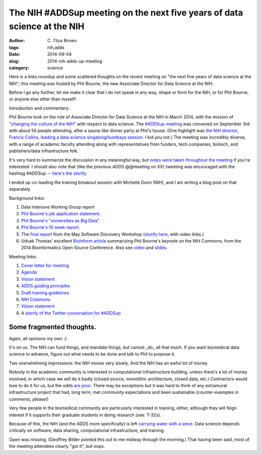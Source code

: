 The NIH #ADDSup meeting on the next five years of data science at the NIH
#########################################################################

:author: C\. Titus Brown
:tags: nih,adds
:date: 2014-09-04
:slug: 2014-nih-adds-up-meeting
:category: science

Here is a links roundup and some scattered thoughts on the recent
meeting on "the next five years of data science at the NIH"; this
meeting was hosted by Phil Bourne, the new Associate Director
for Data Science at the NIH.

Before I go any further, let me make it clear that I do not speak in
any way, shape or form for the NIH, or for Phil Bourne, or anyone
else other than myself!

Introduction and commentary:

Phil Bourne took on the role of Associate Director for Data Science at
the NIH in March 2014, with the mission of `"changing the culture of
the NIH"
<http://pebourne.wordpress.com/2014/05/17/ten-weeks-as-adds/>`__ with
respect to data science.  The `#ADDSup meeting
<http://bd2k.nih.gov/addsup_meeting.html>`__ was convened on September
3rd with about 50 people attending, after a sauna-like dinner party at
Phil's house.  (One highlight was `the NIH director, Francis Collins,
leading a data science singalong/kumbaya session
<https://twitter.com/mike_schatz/status/506963533645746176>`__.  I kid
you not.)  The meeting was incredibly diverse, with a range of
academic faculty attending along with representatives from funders,
tech companies, biotech, and publishers/data infrastructure folk.

It's very hard to summarize the discussion in any meaningful way, but
`notes were taken throughout the meeting <@@>`__ if you're interested.
I should also note that (like the previous ADDS @@meeting on XX)
tweeting was encouraged with the hashtag #ADDSup -- `here's the
storify <https://storify.com/ctitusbrown/nih-addsup-meeting>`__.

I ended up co-leading the training breakout session with Michelle Dunn
(NIH), and I am writing a blog post on that separately.

Background links:

#. Data Intensive Working Group report
#. `Phil Bourne's job application statement <http://pebourne.wordpress.com/2013/12/21/taking-on-the-role-of-associate-director-for-data-science-at-the-nih-my-original-vision-statement/>`__.
#. `Phil Bourne's "universities as Big Data" <http://pebourne.wordpress.com/2014/01/04/universities-as-big-data/>`__.
#. `Phil Bourne's 10 week report <http://pebourne.wordpress.com/2014/05/17/ten-weeks-as-adds/>`__.
#. The `final report <http://bd2k.nih.gov/pdf/Documents_for_ADDS_Data_Science_Meeting_software_discov_meeting_report.pdf>`__ from the May Software Discovery Workshop (`storify here <https://storify.com/ctitusbrown/bd2ksdw>`__, with video links.)
#. Uduak Thomas' excellent `BioInform article <http://www.genomeweb.com/informatics/bosc-keynote-highlights-nih-plan-create-common-framework-data-software-more>`__ summarizing Phil Bourne's keynote on the NIH Commons, from the 2014 Bioinformatics Open Source Conference. Also see `video <http://video.open-bio.org/video/23/biomedical-research-as-an-open-digital-enterprise>`__ and `slides <http://www.slideshare.net/pebourne/bosc2014>`__.

Meeting links:

#. `Cover letter for meeting <http://bd2k.nih.gov/pdf/Documents_for_ADDS_Data_Science_Meeting_coverletter.pdf>`__
#. `Agenda <http://bd2k.nih.gov/pdf/Documents_for_ADDS_Data_Science_Meeting_agenda.pdf>`__
#. `Vision statement <http://bd2k.nih.gov/pdf/Documents_for_ADDS_Data_Science_Meeting_vision_statement.pdf>`__
#. `ADDS guiding principles <http://bd2k.nih.gov/pdf/Documents_for_ADDS_Data_Science_Meeting_ADDS_guiding_principles.pdf>`__
#. `Draft training guidelines <http://bd2k.nih.gov/pdf/Documents_for_ADDS_Data_Science_Meeting_draft_edu_training_workforce_dev.pdf>`__
#. `NIH Commons <http://bd2k.nih.gov/pdf/Documents_for_ADDS_Data_Science_Meeting_the_nih_commons.pdf>`__
#. `Vision statement <http://bd2k.nih.gov/pdf/Documents_for_ADDS_Data_Science_Meeting_vision_statement.pdf>`__
#. A `storify of the Twitter conversation for #ADDSup <https://storify.com/ctitusbrown/nih-addsup-meeting>`__

Some fragmented thoughts.
-------------------------

Again, all opinions my own :).

It's on us.  The NIH can fund things, and mandate things, but cannot
_do_ all that much.  If you want biomedical data science to advance, figure
out what needs to be done and talk to Phil to propose it.

Two overwhelming impressions: the NIH moves very slowly.  And the NIH has
an awful lot of money.

Nobody in the academic community is interested in computational
infrastructure building, unless there's a lot of money involved, in
which case we will do it badly (closed source, monolithic
architecture, closed data, etc.) Contractors would love to do it for
us, but the odds `are poor <https://cabig.nci.nih.gov/>`__.  There may
be exceptions but it was hard to think of any extramural
infrastructure project that had, long term, met community
expectations and been sustainable (counter-examples in comments, please!)

Very few people in the biomedical community are particularly
interested in training, either, although they will feign interest if
it supports their graduate students in doing research (see: T-32s).

Because of this, the NIH (and the ADDS more specifically) is left
`carrying water with a sieve
<http://en.wikipedia.org/wiki/Daughters_of_Danaus>`__.  Data science
depends critically on software, data sharing, computational
infrastructure, and training.

Open was missing.  (Geoffrey Bilder pointed this out to me midway
through the morning.)  That having been said, most of the meeting
attendees clearly "got it", but oops.

